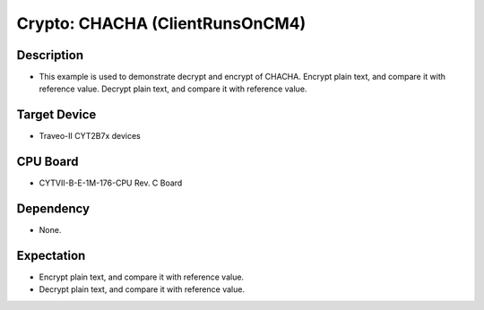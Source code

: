 Crypto: CHACHA (ClientRunsOnCM4) 
================================
Description
^^^^^^^^^^^
- This example is used to demonstrate decrypt and encrypt of CHACHA. Encrypt plain text, and compare it with reference value. Decrypt plain text, and compare it with reference value.


Target Device
^^^^^^^^^^^^^
- Traveo-II CYT2B7x devices

CPU Board
^^^^^^^^^
- CYTVII-B-E-1M-176-CPU Rev. C Board

Dependency
^^^^^^^^^^
- None.

Expectation
^^^^^^^^^^^
- Encrypt plain text, and compare it with reference value.
- Decrypt plain text, and compare it with reference value.
